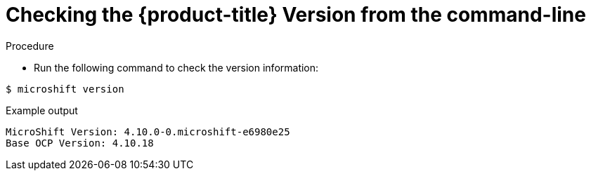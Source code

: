 // Module included in the following assemblies:
//
// * microshift_support/microshift-version.adoc

[id="microshift-version-cli"]
= Checking the {product-title} Version from the command-line

.Procedure

* Run the following command to check the version information:

[source,terminal]
----
$ microshift version
----

.Example output
[source,terminal]
----
MicroShift Version: 4.10.0-0.microshift-e6980e25
Base OCP Version: 4.10.18
----
